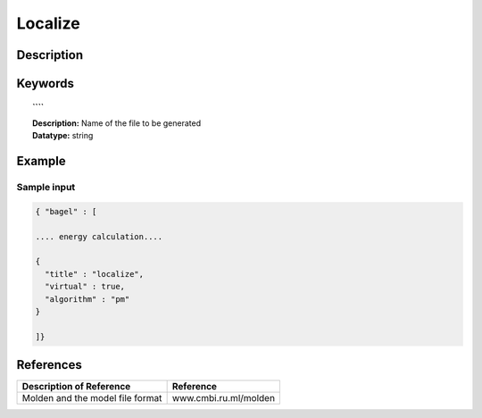 .. _localize:

********
Localize
********

===========
Description
===========

========
Keywords
========

.. topic:: ````

   | **Description:** Name of the file to be generated 
   | **Datatype:** string 

=======
Example
=======

Sample input
------------

.. code-block:: javascript 

   { "bagel" : [

   .... energy calculation....

   {
     "title" : "localize",
     "virtual" : true,
     "algorithm" : "pm"
   }

   ]}

==========
References
==========

+----------------------------------------------------+-----------------------------------------------------------------------------------------------------------+
|          Description of Reference                  |                          Reference                                                                        |
+====================================================+===========================================================================================================+
| Molden and the model file format                   |   www.cmbi.ru.ml/molden                                                                                   | 
+----------------------------------------------------+-----------------------------------------------------------------------------------------------------------+

